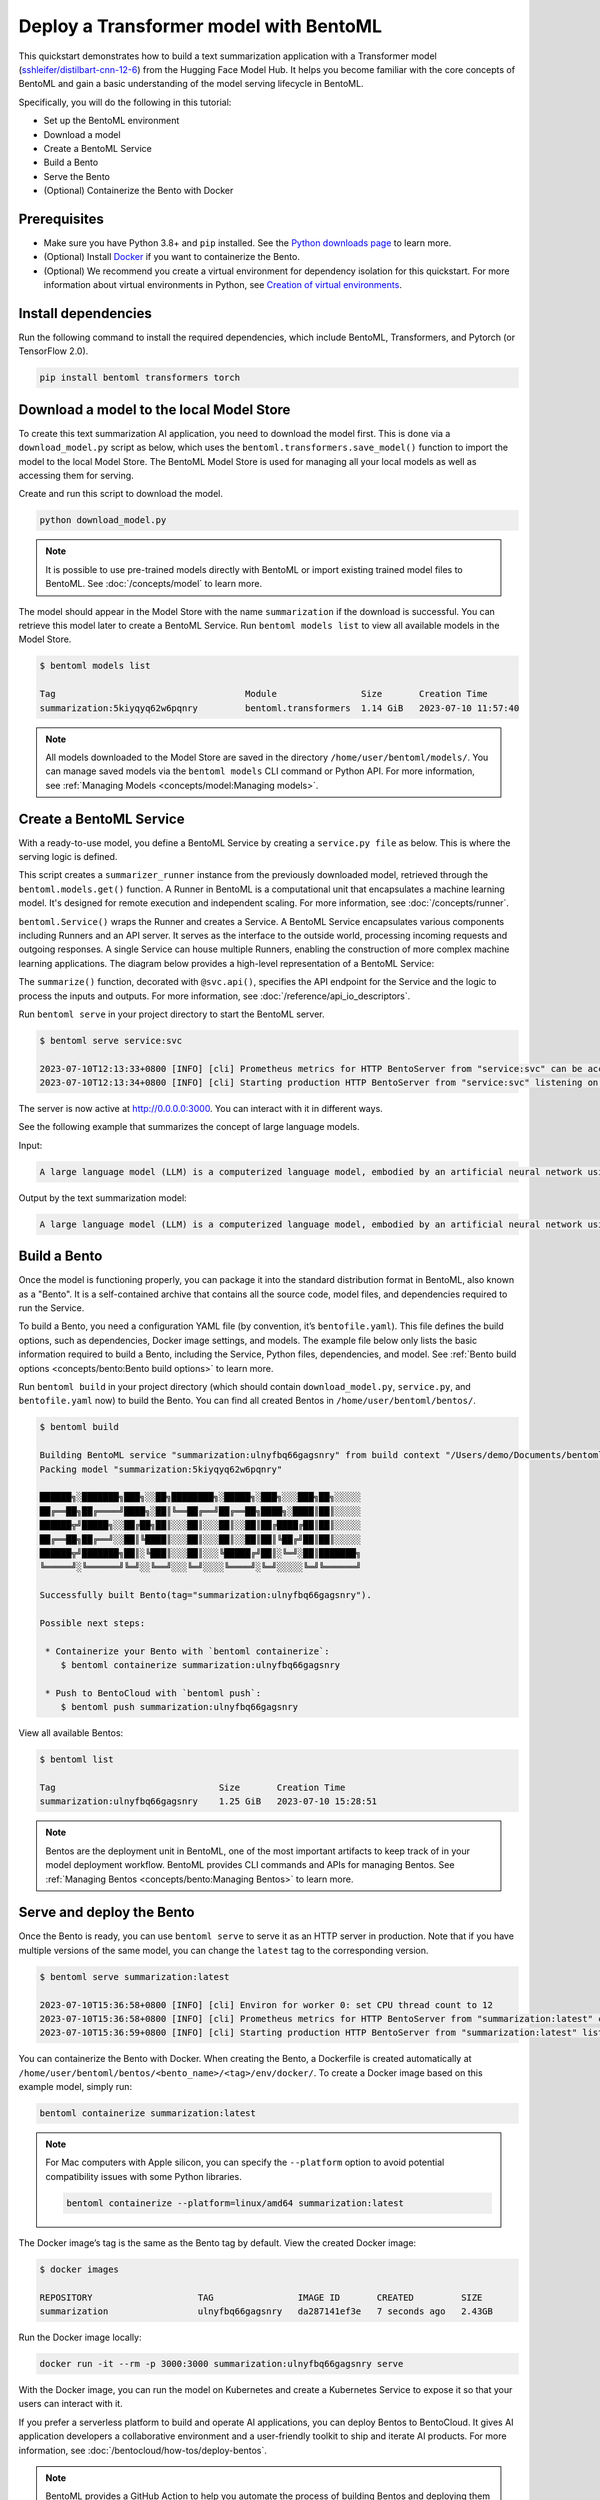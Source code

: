 =======================================
Deploy a Transformer model with BentoML
=======================================

This quickstart demonstrates how to build a text summarization application with a Transformer model (`sshleifer/distilbart-cnn-12-6 <https://huggingface.co/sshleifer/distilbart-cnn-12-6>`_)
from the Hugging Face Model Hub. It helps you become familiar with the core concepts of BentoML and gain a basic understanding of the model serving
lifecycle in BentoML.

Specifically, you will do the following in this tutorial:

- Set up the BentoML environment
- Download a model
- Create a BentoML Service
- Build a Bento
- Serve the Bento
- (Optional) Containerize the Bento with Docker

Prerequisites
-------------

- Make sure you have Python 3.8+ and ``pip`` installed. See the `Python downloads page <https://www.python.org/downloads/>`_ to learn more.
- (Optional) Install `Docker <https://docs.docker.com/get-docker/>`_ if you want to containerize the Bento.
- (Optional) We recommend you create a virtual environment for dependency isolation for this quickstart. For more information about virtual environments in Python, see `Creation of virtual environments <https://docs.python.org/3/library/venv.html>`_.

Install dependencies
--------------------

Run the following command to install the required dependencies, which include BentoML, Transformers, and Pytorch (or TensorFlow 2.0).

.. code-block:: bash

   pip install bentoml transformers torch

Download a model to the local Model Store
-----------------------------------------

To create this text summarization AI application, you need to download the model first. This is done via a ``download_model.py`` script as below,
which uses the ``bentoml.transformers.save_model()`` function to import the model to the local Model Store. The BentoML Model Store is used for
managing all your local models as well as accessing them for serving.

.. code-block:: python
   :caption: `download_model.py`

   import transformers
   import bentoml

   model= "sshleifer/distilbart-cnn-12-6"
   task = "summarization"

   bentoml.transformers.save_model(
       task,
       transformers.pipeline(task, model=model),
       metadata=dict(model_name=model),
   )

Create and run this script to download the model.

.. code-block:: bash

   python download_model.py

.. note::

   It is possible to use pre-trained models directly with BentoML or import existing trained model files to BentoML.
   See :doc:`/concepts/model` to learn more.

The model should appear in the Model Store with the name ``summarization`` if the download is successful. You can retrieve this model later to
create a BentoML Service. Run ``bentoml models list`` to view all available models in the Model Store.

.. code-block:: bash

   $ bentoml models list

   Tag                                    Module                Size       Creation Time       
   summarization:5kiyqyq62w6pqnry         bentoml.transformers  1.14 GiB   2023-07-10 11:57:40

.. note::

   All models downloaded to the Model Store are saved in the directory ``/home/user/bentoml/models/``. You can manage saved models via
   the ``bentoml models`` CLI command or Python API. For more information, see :ref:`Managing Models <concepts/model:Managing models>`.

Create a BentoML Service
------------------------

With a ready-to-use model, you define a BentoML Service by creating a ``service.py file`` as below. This is where the serving logic is defined.

.. code-block:: python
   :caption: `service.py`

   import bentoml

   summarizer_runner = bentoml.models.get("summarization:latest").to_runner()

   svc = bentoml.Service(
       name="summarization", runners=[summarizer_runner]
   )

   @svc.api(input=bentoml.io.Text(), output=bentoml.io.Text())
   async def summarize(text: str) -> str:
       generated = await summarizer_runner.async_run(text, max_length=3000)
       return generated[0]["summary_text"]

This script creates a ``summarizer_runner`` instance from the previously downloaded model, retrieved through the ``bentoml.models.get()`` function.
A Runner in BentoML is a computational unit that encapsulates a machine learning model. It's designed for remote execution and independent scaling.
For more information, see :doc:`/concepts/runner`.

``bentoml.Service()`` wraps the Runner and creates a Service. A BentoML Service encapsulates various components including Runners and an API server.
It serves as the interface to the outside world, processing incoming requests and outgoing responses. A single Service can house multiple Runners,
enabling the construction of more complex machine learning applications. The diagram below provides a high-level representation of a BentoML Service:

.. image:: ../../_static/img/quickstarts/deploy-a-transformer-model-with-bentoml/service.png

The ``summarize()`` function, decorated with ``@svc.api()``, specifies the API endpoint for the Service and the logic to process the inputs and outputs.
For more information, see :doc:`/reference/api_io_descriptors`.

Run ``bentoml serve`` in your project directory to start the BentoML server.

.. code-block:: bash

   $ bentoml serve service:svc

   2023-07-10T12:13:33+0800 [INFO] [cli] Prometheus metrics for HTTP BentoServer from "service:svc" can be accessed at http://localhost:3000/metrics.
   2023-07-10T12:13:34+0800 [INFO] [cli] Starting production HTTP BentoServer from "service:svc" listening on http://0.0.0.0:3000 (Press CTRL+C to quit)

The server is now active at `http://0.0.0.0:3000 <http://0.0.0.0:3000/>`_. You can interact with it in different ways.

.. tab-set::

    .. tab-item:: CURL

        .. code-block:: bash

         curl -X 'POST' \
            'http://0.0.0.0:3000/summarize' \
            -H 'accept: text/plain' \
            -H 'Content-Type: text/plain' \
            -d '$PROMPT' # Replace $PROMPT here with your prompt.

    .. tab-item:: Python

        .. code-block:: bash

         import requests

         response = requests.post(
            "http://0.0.0.0:3000/summarize",
            headers={
               "accept": "text/plain",
               "Content-Type": "text/plain",
            },
            data="$PROMPT", # Replace $PROMPT here with your prompt.
         )

         print(response.text)

    .. tab-item:: Browser

        Visit `http://0.0.0.0:3000 <http://0.0.0.0:3000/>`_, scroll down to **Service APIs**, and click **Try it out**. In the **Request body** box, enter your prompt and click **Execute**.

        .. image:: ../../_static/img/quickstarts/deploy-a-transformer-model-with-bentoml/service-ui.png

See the following example that summarizes the concept of large language models.

Input:

.. code-block::

   A large language model (LLM) is a computerized language model, embodied by an artificial neural network using an enormous amount of "parameters" (i.e. "neurons" in its layers with up to tens of millions to billions "weights" between them), that are (pre-)trained on many GPUs in relatively short time due to massive parallel processing of vast amounts of unlabeled texts containing up to trillions of tokens (i.e. parts of words) provided by corpora such as Wikipedia Corpus and Common Crawl, using self-supervised learning or semi-supervised learning, resulting in a tokenized vocabulary with a probability distribution. LLMs can be upgraded by using additional GPUs to (pre-)train the model with even more parameters on even vaster amounts of unlabeled texts.

Output by the text summarization model:

.. code-block::

   A large language model (LLM) is a computerized language model, embodied by an artificial neural network using an enormous amount of "parameters" in its layers with up to tens of millions to billions "weights" between them . LLMs can be upgraded by using additional GPUs to (pre-)train the model with even more parameters on even vaster amounts of unlabeled texts .

Build a Bento
-------------

Once the model is functioning properly, you can package it into the standard distribution format in BentoML, also known as a "Bento".
It is a self-contained archive that contains all the source code, model files, and dependencies required to run the Service.

To build a Bento, you need a configuration YAML file (by convention, it’s ``bentofile.yaml``). This file defines the build options, such as dependencies,
Docker image settings, and models. The example file below only lists the basic information required to build a Bento,
including the Service, Python files, dependencies, and model. See :ref:`Bento build options <concepts/bento:Bento build options>` to learn more.

.. code-block:: yaml
   :caption: `bentofile.yaml`

   service: 'service:svc'
   include:
     - '*.py'
   python:
     packages:
       - torch
       - transformers
   models:
     - summarization:latest

Run ``bentoml build`` in your project directory (which should contain ``download_model.py``, ``service.py``, and ``bentofile.yaml`` now) to build the Bento. You can find all created Bentos in ``/home/user/bentoml/bentos/``.

.. code-block:: bash

   $ bentoml build

   Building BentoML service "summarization:ulnyfbq66gagsnry" from build context "/Users/demo/Documents/bentoml-demo".
   Packing model "summarization:5kiyqyq62w6pqnry"

   ██████╗░███████╗███╗░░██╗████████╗░█████╗░███╗░░░███╗██╗░░░░░
   ██╔══██╗██╔════╝████╗░██║╚══██╔══╝██╔══██╗████╗░████║██║░░░░░
   ██████╦╝█████╗░░██╔██╗██║░░░██║░░░██║░░██║██╔████╔██║██║░░░░░
   ██╔══██╗██╔══╝░░██║╚████║░░░██║░░░██║░░██║██║╚██╔╝██║██║░░░░░
   ██████╦╝███████╗██║░╚███║░░░██║░░░╚█████╔╝██║░╚═╝░██║███████╗
   ╚═════╝░╚══════╝╚═╝░░╚══╝░░░╚═╝░░░░╚════╝░╚═╝░░░░░╚═╝╚══════╝

   Successfully built Bento(tag="summarization:ulnyfbq66gagsnry").

   Possible next steps:

    * Containerize your Bento with `bentoml containerize`:
       $ bentoml containerize summarization:ulnyfbq66gagsnry

    * Push to BentoCloud with `bentoml push`:
       $ bentoml push summarization:ulnyfbq66gagsnry

View all available Bentos:

.. code-block:: bash

   $ bentoml list

   Tag                               Size       Creation Time
   summarization:ulnyfbq66gagsnry    1.25 GiB   2023-07-10 15:28:51

.. note::

   Bentos are the deployment unit in BentoML, one of the most important artifacts to keep track of in your model deployment workflow.
   BentoML provides CLI commands and APIs for managing Bentos. See :ref:`Managing Bentos <concepts/bento:Managing Bentos>` to learn more.

Serve and deploy the Bento
--------------------------

Once the Bento is ready, you can use ``bentoml serve`` to serve it as an HTTP server in production. Note that if you have multiple versions of the same model, you can change the ``latest`` tag to the corresponding version.

.. code-block:: bash

   $ bentoml serve summarization:latest

   2023-07-10T15:36:58+0800 [INFO] [cli] Environ for worker 0: set CPU thread count to 12
   2023-07-10T15:36:58+0800 [INFO] [cli] Prometheus metrics for HTTP BentoServer from "summarization:latest" can be accessed at http://localhost:3000/metrics.
   2023-07-10T15:36:59+0800 [INFO] [cli] Starting production HTTP BentoServer from "summarization:latest" listening on http://0.0.0.0:3000 (Press CTRL+C to quit)

You can containerize the Bento with Docker. When creating the Bento, a Dockerfile is created automatically at ``/home/user/bentoml/bentos/<bento_name>/<tag>/env/docker/``. To create a Docker image based on this example model, simply run:

.. code-block:: bash

   bentoml containerize summarization:latest

.. note::

   For Mac computers with Apple silicon, you can specify the ``--platform`` option to avoid potential compatibility issues with some Python libraries.

   .. code-block:: bash

      bentoml containerize --platform=linux/amd64 summarization:latest

The Docker image’s tag is the same as the Bento tag by default. View the created Docker image:

.. code-block:: bash

   $ docker images

   REPOSITORY                    TAG                IMAGE ID       CREATED         SIZE
   summarization                 ulnyfbq66gagsnry   da287141ef3e   7 seconds ago   2.43GB

Run the Docker image locally:

.. code-block:: bash

   docker run -it --rm -p 3000:3000 summarization:ulnyfbq66gagsnry serve

With the Docker image, you can run the model on Kubernetes and create a Kubernetes Service to expose it so that your users can interact with it.

If you prefer a serverless platform to build and operate AI applications, you can deploy Bentos to BentoCloud. It gives AI application developers a collaborative environment
and a user-friendly toolkit to ship and iterate AI products. For more information, see :doc:`/bentocloud/how-tos/deploy-bentos`.

.. note::

   BentoML provides a GitHub Action to help you automate the process of building Bentos and deploying them to the cloud. For more information, see :doc:`/guides/github-actions`.

See also
--------

- :doc:`/quickstarts/install-bentoml`
- :doc:`/quickstarts/deploy-a-large-language-model-with-openllm-and-bentoml`
